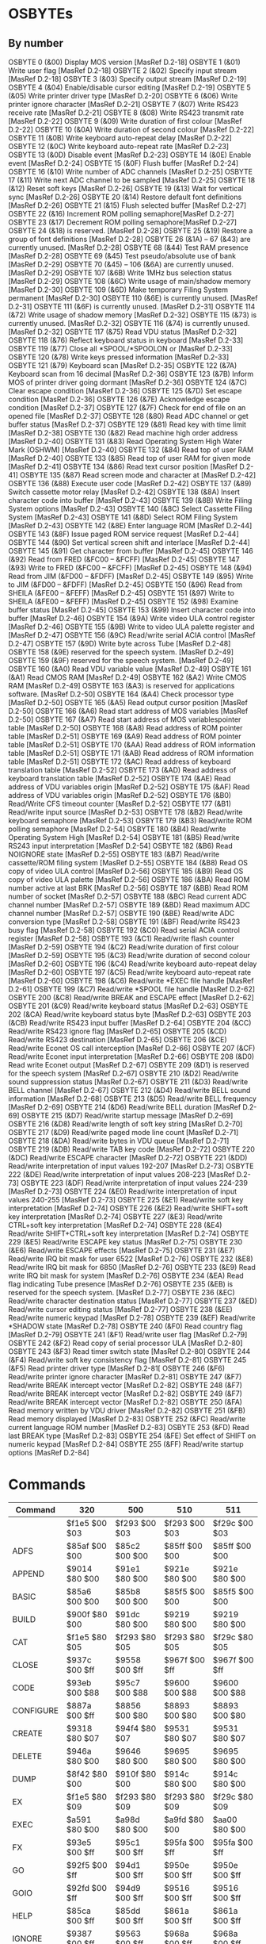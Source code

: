 * OSBYTEs

** By number

OSBYTE 0 (&00) Display MOS version [MasRef D.2-18]
OSBYTE 1 (&01) Write user flag [MasRef D.2-18]
OSBYTE 2 (&02) Specify input stream [MasRef D.2-18]
OSBYTE 3 (&03) Specify output stream [MasRef D.2-19]
OSBYTE 4 (&04) Enable/disable cursor editing [MasRef D.2-19]
OSBYTE 5 (&05) Write printer driver type [MasRef D.2-20]
OSBYTE 6 (&06) Write printer ignore character [MasRef D.2-21]
OSBYTE 7 (&07) Write RS423 receive rate [MasRef D.2-21]
OSBYTE 8 (&08) Write RS423 transmit rate [MasRef D.2-22]
OSBYTE 9 (&09) Write duration of first colour [MasRef D.2-22]
OSBYTE 10 (&0A) Write duration of second colour [MasRef D.2-22]
OSBYTE 11 (&0B) Write keyboard auto-repeat delay [MasRef D.2-22]
OSBYTE 12 (&0C) Write keyboard auto-repeat rate [MasRef D.2-23]
OSBYTE 13 (&0D) Disable event [MasRef D.2-23]
OSBYTE 14 (&0E) Enable event [MasRef D.2-24]
OSBYTE 15 (&0F) Flush buffer [MasRef D.2-24]
OSBYTE 16 (&10) Write number of ADC channels [MasRef D.2-25]
OSBYTE 17 (&11) Write next ADC channel to be sampled [MasRef D.2-25]
OSBYTE 18 (&12) Reset soft keys [MasRef D.2-26]
OSBYTE 19 (&13) Wait for vertical sync [MasRef D.2-26]
OSBYTE 20 (&14) Restore default font definitions [MasRef D.2-26]
OSBYTE 21 (&15) Flush selected buffer [MasRef D.2-27]
OSBYTE 22 (&16) Increment ROM polling semaphore[MasRef D.2-27]
OSBYTE 23 (&17) Decrement ROM polling semaphore[MasRef D.2-27]
OSBYTE 24 (&18) is reserved. [MasRef D.2-28]
OSBYTE 25 (&19) Restore a group of font definitions [MasRef D.2-28]
OSBYTE 26 (&1A) – 67 (&43) are currently unused. [MasRef D.2-28]
OSBYTE 68 (&44) Test RAM presence [MasRef D.2-28]
OSBYTE 69 (&45) Test pseudo/absolute use of bank [MasRef D.2-29]
OSBYTE 70 (&45) – 106 (&6A) are currently unused. [MasRef D.2-29]
OSBYTE 107 (&6B) Write 1MHz bus selection status [MasRef D.2-29]
OSBYTE 108 (&6C) Write usage of main/shadow memory [MasRef D.2-30]
OSBYTE 109 (&6D) Make temporary Filing System permanent [MasRef D.2-30]
OSBYTE 110 (&6E) is currently unused. [MasRef D.2-31]
OSBYTE 111 (&6F) is currently unused. [MasRef D.2-31]
OSBYTE 114 (&72) Write usage of shadow memory [MasRef D.2-32]
OSBYTE 115 (&73) is currently unused. [MasRef D.2-32]
OSBYTE 116 (&74) is currently unused. [MasRef D.2-32]
OSBYTE 117 (&75) Read VDU status [MasRef D.2-32]
OSBYTE 118 (&76) Reflect keyboard status in keyboard [MasRef D.2-33]
OSBYTE 119 (&77) Close all *SPOOL/*SPOOLON or [MasRef D.2-33]
OSBYTE 120 (&78) Write keys pressed information [MasRef D.2-33]
OSBYTE 121 (&79) Keyboard scan [MasRef D.2-35]
OSBYTE 122 (&7A) Keyboard scan from 16 decimal [MasRef D.2-36]
OSBYTE 123 (&7B) Inform MOS of printer driver going dormant [MasRef D.2-36]
OSBYTE 124 (&7C) Clear escape condition [MasRef D.2-36]
OSBYTE 125 (&7D) Set escape condition [MasRef D.2-36]
OSBYTE 126 (&7E) Acknowledge escape condition [MasRef D.2-37]
OSBYTE 127 (&7F) Check for end of file on an opened file [MasRef D.2-37]
OSBYTE 128 (&80) Read ADC channel or get buffer status [MasRef D.2-37]
OSBYTE 129 (&81) Read key with time limit [MasRef D.2-38]
OSBYTE 130 (&82) Read machine high order address [MasRef D.2-40]
OSBYTE 131 (&83) Read Operating System High Water Mark (OSHWM) [MasRef D.2-40]
OSBYTE 132 (&84) Read top of user RAM [MasRef D.2-40]
OSBYTE 133 (&85) Read top of user RAM for given mode [MasRef D.2-41]
OSBYTE 134 (&86) Read text cursor position [MasRef D.2-41]
OSBYTE 135 (&87) Read screen mode and character at [MasRef D.2-42]
OSBYTE 136 (&88) Execute user code [MasRef D.2-42]
OSBYTE 137 (&89) Switch cassette motor relay [MasRef D.2-42]
OSBYTE 138 (&8A) Insert character code into buffer [MasRef D.2-43]
OSBYTE 139 (&8B) Write Filing System options [MasRef D.2-43]
OSBYTE 140 (&8C) Select Cassette Filing System [MasRef D.2-43]
OSBYTE 141 (&8D) Select ROM Filing System [MasRef D.2-43]
OSBYTE 142 (&8E) Enter language ROM [MasRef D.2-44]
OSBYTE 143 (&8F) Issue paged ROM service request [MasRef D.2-44]
OSBYTE 144 (&90) Set vertical screen shift and interlace [MasRef D.2-44]
OSBYTE 145 (&91) Get character from buffer [MasRef D.2-45]
OSBYTE 146 (&92) Read from FRED (&FC00 – &FCFF) [MasRef D.2-45]
OSBYTE 147 (&93) Write to FRED (&FC00 – &FCFF) [MasRef D.2-45]
OSBYTE 148 (&94) Read from JIM (&FD00 – &FDFF) [MasRef D.2-45]
OSBYTE 149 (&95) Write to JIM (&FD00 – &FDFF) [MasRef D.2-45]
OSBYTE 150 (&96) Read from SHEILA (&FE00 – &FEFF) [MasRef D.2-45]
OSBYTE 151 (&97) Write to SHEILA (&FE00 – &FEFF) [MasRef D.2-45]
OSBYTE 152 (&98) Examine buffer status [MasRef D.2-45]
OSBYTE 153 (&99) Insert character code into buffer [MasRef D.2-46]
OSBYTE 154 (&9A) Write video ULA control register [MasRef D.2-46]
OSBYTE 155 (&9B) Write to video ULA palette register and [MasRef D.2-47]
OSBYTE 156 (&9C) Read/write serial ACIA control [MasRef D.2-47]
OSBYTE 157 (&9D) Write byte across Tube [MasRef D.2-48]
OSBYTE 158 (&9E) reserved for the speech system. [MasRef D.2-49]
OSBYTE 159 (&9F) reserved for the speech system. [MasRef D.2-49]
OSBYTE 160 (&A0) Read VDU variable value [MasRef D.2-49]
OSBYTE 161 (&A1) Read CMOS RAM [MasRef D.2-49]
OSBYTE 162 (&A2) Write CMOS RAM [MasRef D.2-49]
OSBYTE 163 (&A3) is reserved for applications software. [MasRef D.2-50]
OSBYTE 164 (&A4) Check processor type [MasRef D.2-50]
OSBYTE 165 (&A5) Read output cursor position [MasRef D.2-50]
OSBYTE 166 (&A6) Read start address of MOS variables [MasRef D.2-50]
OSBYTE 167 (&A7) Read start address of MOS variablespointer table  [MasRef D.2-50]
OSBYTE 168 (&A8) Read address of ROM pointer table [MasRef D.2-51]
OSBYTE 169 (&A9) Read address of ROM pointer table [MasRef D.2-51]
OSBYTE 170 (&AA) Read address of ROM information table [MasRef D.2-51]
OSBYTE 171 (&AB) Read address of ROM information table [MasRef D.2-51]
OSBYTE 172 (&AC) Read address of keyboard translation table [MasRef D.2-52]
OSBYTE 173 (&AD) Read address of keyboard translation table [MasRef D.2-52]
OSBYTE 174 (&AE) Read address of VDU variables origin [MasRef D.2-52]
OSBYTE 175 (&AF) Read address of VDU variables origin [MasRef D.2-52]
OSBYTE 176 (&B0) Read/Write CFS timeout counter [MasRef D.2-52]
OSBYTE 177 (&B1) Read/write input source [MasRef D.2-53]
OSBYTE 178 (&B2) Read/write keyboard semaphore [MasRef D.2-53]
OSBYTE 179 (&B3) Read/write ROM polling semaphore [MasRef D.2-54]
OSBYTE 180 (&B4) Read/write Operating System High [MasRef D.2-54]
OSBYTE 181 (&B5) Read/write RS243 input interpretation [MasRef D.2-54]
OSBYTE 182 (&B6) Read NOIGNORE state [MasRef D.2-55]
OSBYTE 183 (&B7) Read/write cassette/ROM filing system [MasRef D.2-55]
OSBYTE 184 (&B8) Read OS copy of video ULA control [MasRef D.2-56]
OSBYTE 185 (&B9) Read OS copy of video ULA palette [MasRef D.2-56]
OSBYTE 186 (&BA) Read ROM number active at last BRK [MasRef D.2-56]
OSBYTE 187 (&BB) Read ROM number of socket [MasRef D.2-57]
OSBYTE 188 (&BC) Read current ADC channel number [MasRef D.2-57]
OSBYTE 189 (&BD) Read maximum ADC channel number [MasRef D.2-57]
OSBYTE 190 (&BE) Read/write ADC conversion type [MasRef D.2-58]
OSBYTE 191 (&BF) Read/write RS423 busy flag [MasRef D.2-58]
OSBYTE 192 (&C0) Read serial ACIA control register [MasRef D.2-58]
OSBYTE 193 (&C1) Read/write flash counter [MasRef D.2-59]
OSBYTE 194 (&C2) Read/write duration of first colour [MasRef D.2-59]
OSBYTE 195 (&C3) Read/write duration of second colour [MasRef D.2-60]
OSBYTE 196 (&C4) Read/write keyboard auto-repeat delay [MasRef D.2-60]
OSBYTE 197 (&C5) Read/write keyboard auto-repeat rate [MasRef D.2-60]
OSBYTE 198 (&C6) Read/write *EXEC file handle [MasRef D.2-61]
OSBYTE 199 (&C7) Read/write *SPOOL file handle [MasRef D.2-62]
OSBYTE 200 (&C8) Read/write BREAK and ESCAPE effect [MasRef D.2-62]
OSBYTE 201 (&C9) Read/write keyboard status [MasRef D.2-63]
OSBYTE 202 (&CA) Read/write keyboard status byte [MasRef D.2-63]
OSBYTE 203 (&CB) Read/write RS423 input buffer [MasRef D.2-64]
OSBYTE 204 (&CC) Read/write RS423 ignore flag [MasRef D.2-65]
OSBYTE 205 (&CD) Read/write RS423 destination [MasRef D.2-65]
OSBYTE 206 (&CE) Read/write Econet OS call interception [MasRef D.2-66]
OSBYTE 207 (&CF) Read/write Econet input interpretation [MasRef D.2-66]
OSBYTE 208 (&D0) Read write Econet output [MasRef D.2-67]
OSBYTE 209 (&D1) is reserved for the speech system [MasRef D.2-67]
OSBYTE 210 (&D2) Read/write sound suppression status [MasRef D.2-67]
OSBYTE 211 (&D3) Read/write BELL channel [MasRef D.2-67]
OSBYTE 212 (&D4) Read/write BELL sound information [MasRef D.2-68]
OSBYTE 213 (&D5) Read/write BELL frequency [MasRef D.2-69]
OSBYTE 214 (&D6) Read/write BELL duration [MasRef D.2-69]
OSBYTE 215 (&D7) Read/write startup message [MasRef D.2-69]
OSBYTE 216 (&D8) Read/write length of soft key string [MasRef D.2-70]
OSBYTE 217 (&D9) Read/write paged mode line count [MasRef D.2-71]
OSBYTE 218 (&DA) Read/write bytes in VDU queue [MasRef D.2-71]
OSBYTE 219 (&DB) Read/write TAB key code [MasRef D.2-72]
OSBYTE 220 (&DC) Read/write ESCAPE character [MasRef D.2-72]
OSBYTE 221 (&DD) Read/write interpretation of input values 192-207 [MasRef D.2-73]
OSBYTE 222 (&DE) Read/write interpretation of input values 208-223 [MasRef D.2-73]
OSBYTE 223 (&DF) Read/write interpretation of input values 224-239 [MasRef D.2-73]
OSBYTE 224 (&E0) Read/write interpretation of input values 240-255 [MasRef D.2-73]
OSBYTE 225 (&E1) Read/write soft key interpretation [MasRef D.2-74]
OSBYTE 226 (&E2) Read/write SHIFT+soft key interpretation [MasRef D.2-74]
OSBYTE 227 (&E3) Read/write CTRL+soft key interpretation [MasRef D.2-74]
OSBYTE 228 (&E4) Read/write SHIFT+CTRL+soft key interpretation [MasRef D.2-74]
OSBYTE 229 (&E5) Read/write ESCAPE key status [MasRef D.2-75]
OSBYTE 230 (&E6) Read/write ESCAPE effects [MasRef D.2-75]
OSBYTE 231 (&E7) Read/write IRQ bit mask for user 6522 [MasRef D.2-76]
OSBYTE 232 (&E8) Read/write IRQ bit mask for 6850 [MasRef D.2-76]
OSBYTE 233 (&E9) Read write IRQ bit mask for system [MasRef D.2-76]
OSBYTE 234 (&EA) Read flag indicating Tube presence [MasRef D.2-76]
OSBYTE 235 (&EB) is reserved for the speech system. [MasRef D.2-77]
OSBYTE 236 (&EC) Read/write character destination status [MasRef D.2-77]
OSBYTE 237 (&ED) Read/write cursor editing status [MasRef D.2-77]
OSBYTE 238 (&EE) Read/write numeric keypad [MasRef D.2-78]
OSBYTE 239 (&EF) Read/write *SHADOW state [MasRef D.2-78]
OSBYTE 240 (&F0) Read country flag [MasRef D.2-79]
OSBYTE 241 (&F1) Read/write user flag [MasRef D.2-79]
OSBYTE 242 (&F2) Read copy of serial processor ULA [MasRef D.2-80]
OSBYTE 243 (&F3) Read timer switch state [MasRef D.2-80]
OSBYTE 244 (&F4) Read/write soft key consistency flag [MasRef D.2-81]
OSBYTE 245 (&F5) Read printer driver type [MasRef D.2-81[
OSBYTE 246 (&F6) Read/write printer ignore character [MasRef D.2-81]
OSBYTE 247 (&F7) Read/write BREAK intercept vector [MasRef D.2-82]
OSBYTE 248 (&F7) Read/write BREAK intercept vector [MasRef D.2-82]
OSBYTE 249 (&F7) Read/write BREAK intercept vector [MasRef D.2-82]
OSBYTE 250 (&FA) Read memory written by VDU driver [MasRef D.2-82]
OSBYTE 251 (&FB) Read memory displayed [MasRef D.2-83]
OSBYTE 252 (&FC) Read/write current language ROM number [MasRef D.2-83]
OSBYTE 253 (&FD) Read last BREAK type [MasRef D.2-83]
OSBYTE 254 (&FE) Set effect of SHIFT on numeric keypad [MasRef D.2-84]
OSBYTE 255 (&FF) Read/write startup options [MasRef D.2-84]

* Commands

| Command   | 320           | 500           | 510           | 511           |
|-----------+---------------+---------------+---------------+---------------|
|           | $f1e5 $00 $03 | $f293 $00 $03 | $f293 $00 $03 | $f29c $00 $03 |
| ADFS      | $85af $00 $00 | $85c2 $00 $00 | $85ff $00 $00 | $85ff $00 $00 |
| APPEND    | $9014 $80 $00 | $91e1 $80 $00 | $921e $80 $00 | $921e $80 $00 |
| BASIC     | $85a6 $00 $00 | $85b8 $00 $00 | $85f5 $00 $00 | $85f5 $00 $00 |
| BUILD     | $900f $80 $00 | $91dc $80 $00 | $9219 $80 $00 | $9219 $80 $00 |
| CAT       | $f1e5 $80 $05 | $f293 $80 $05 | $f293 $80 $05 | $f29c $80 $05 |
| CLOSE     | $937c $00 $ff | $9558 $00 $ff | $967f $00 $ff | $967f $00 $ff |
| CODE      | $93eb $00 $88 | $95c7 $00 $88 | $9600 $00 $88 | $9600 $00 $88 |
| CONFIGURE | $887a $00 $ff | $8856 $00 $80 | $8893 $00 $80 | $8893 $00 $80 |
| CREATE    | $9318 $80 $07 | $94f4 $80 $07 | $9531 $80 $07 | $9531 $80 $07 |
| DELETE    | $946a $80 $00 | $9646 $80 $00 | $9695 $80 $00 | $9695 $80 $00 |
| DUMP      | $8f42 $80 $00 | $910f $80 $00 | $914c $80 $00 | $914c $80 $00 |
| EX        | $f1e5 $80 $09 | $f293 $80 $09 | $f293 $80 $09 | $f29c $80 $09 |
| EXEC      | $a591 $80 $00 | $a98d $80 $00 | $a9fd $80 $00 | $aa00 $80 $00 |
| FX        | $93e5 $00 $ff | $95c1 $00 $ff | $95fa $00 $ff | $95fa $00 $ff |
| GO        | $92f5 $00 $ff | $94d1 $00 $ff | $950e $00 $ff | $950e $00 $ff |
| GOIO      | $92fd $00 $ff | $94d9 $00 $ff | $9516 $00 $ff | $9516 $00 $ff |
| HELP      | $85ca $00 $ff | $85dd $00 $ff | $861a $00 $ff | $861a $00 $ff |
| IGNORE    | $9387 $00 $ff | $9563 $00 $ff | $968a $00 $ff | $968a $00 $ff |
| INFO      | $f1e5 $80 $0a | $f293 $80 $0a | $f293 $80 $0a | $f29c $80 $0a |
| INSERT    | $871f $00 $ff | $874a $00 $ff | $8787 $00 $ff | $8787 $00 $ff |
| KEY       | $94c7 $00 $ff | $96a3 $00 $ff | $9713 $00 $ff | $9713 $00 $ff |
| LIBFS     | $e7f6 $00 $00 | $e926 $00 $00 | $e926 $00 $00 | $e927 $00 $00 |
| LINE      | $ec39 $00 $01 | $ecd7 $00 $01 | $ecd7 $00 $01 | $ecdf $00 $01 |
| LIST      | $8ec0 $80 $00 | $908d $80 $00 | $90ca $80 $00 | $90ca $80 $00 |
| LOAD      | $9316 $80 $00 | $94f2 $80 $00 | $952f $80 $00 | $952f $80 $00 |
| MOTOR     | $93eb $00 $89 | $ffaa $00 $89 | $ffaa $00 $89 | $ffaa $00 $89 |
| MOVE      | $90b6 $80 $00 | $928e $80 $00 | $92cb $80 $00 | $92cb $80 $00 |
| OPT       | $93eb $80 $8b | $95c7 $80 $8b | $9600 $80 $8b | $9600 $80 $8b |
| PRINT     | $8eb9 $80 $00 | $9086 $80 $00 | $90c3 $80 $00 | $90c3 $80 $00 |
| REMOVE    | $9371 $80 $00 | $954d $80 $00 | $958a $80 $00 | $958a $80 $00 |
| ROM       | $93eb $00 $8d | $95c7 $00 $8d | $9600 $00 $8d | $9600 $00 $8d |
| ROMS      | $86a6 $00 $ff | $86b9 $00 $ff | $86f6 $00 $ff | $86f6 $00 $ff |
| RUN       | $f1e5 $80 $04 | $f293 $80 $04 | $f293 $80 $04 | $f29c $80 $04 |
| SAVE      | $9318 $80 $00 | $94f4 $80 $00 | $9531 $80 $00 | $9531 $80 $00 |
| SHADOW    | $9466 $00 $ff | $9642 $00 $ff | $9638 $00 $ff | $9638 $00 $ff |
| SHOW      | $9488 $00 $ff | $9664 $00 $ff | $969e $00 $ff | $969e $00 $ff |
| SHUT      | $f373 $00 $00 | $f43f $00 $00 | $f43f $00 $00 | $f451 $00 $00 |
| SPOOL     | $9433 $80 $00 | $960f $80 $00 | $964c $80 $00 | $964c $80 $00 |
| SPOOLON   | $9420 $80 $00 | $95fc $80 $00 | $9635 $80 $00 | $9635 $80 $00 |
| SRDATA    | -             | $8cad $00 $a0 | $8cea $00 $a0 | $8cea $00 $a0 |
| SRLOAD    | -             | $8dca $80 $60 | $8e07 $80 $60 | $8e07 $80 $60 |
| SRREAD    | -             | $8d7f $00 $a0 | $8dbc $00 $a0 | $8dbc $00 $a0 |
| SRROM     | -             | $8cad $00 $80 | $8cea $00 $80 | $8cea $00 $80 |
| SRSAVE    | -             | $8dca $80 $20 | $8e07 $80 $20 | $8e07 $80 $20 |
| SRWRITE   | -             | $8d7f $00 $e0 | $8dbc $00 $e0 | $8dbc $00 $e0 |
| STATUS    | $8895 $00 $ff | $8856 $00 $c0 | $8893 $00 $c0 | $8893 $00 $c0 |
| TAPE      | $93eb $00 $8c | $ffaa $00 $8c | $ffaa $00 $8c | $ffaa $00 $8c |
| TIME      | $8744 $00 $00 | $876f $00 $00 | $87ac $00 $00 | $87ac $00 $00 |
| TV        | $93eb $00 $90 | $95c7 $00 $90 | $9600 $00 $90 | $9600 $00 $90 |
| TYPE      | $8ecb $80 $00 | $9098 $80 $00 | $90d5 $80 $00 | $90d5 $80 $00 |
| UNPLUG    | $8722 $00 $ff | $874d $00 $ff | $878a $00 $ff | $878a $00 $ff |
| X         | $e7fd $00 $00 | -             | -             | -             |
